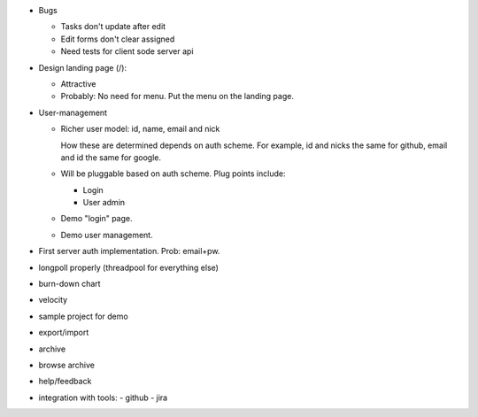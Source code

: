 - Bugs

  - Tasks don't update after edit
  - Edit forms don't clear assigned
  - Need tests for client sode server api


- Design landing page (/):

  - Attractive
  - Probably: No need for menu. Put the menu on the landing page.

- User-management

  - Richer user model: id, name, email and nick

    How these are determined depends on auth scheme.  For example, id
    and nicks the same for github, email and id the same for google.

  - Will be pluggable based on auth scheme.  Plug points include:

    - Login

    - User admin

  - Demo "login" page.

  - Demo user management.

- First server auth implementation. Prob: email+pw.

- longpoll properly (threadpool for everything else)

- burn-down chart
- velocity
- sample project for demo

- export/import
- archive
- browse archive
- help/feedback
- integration with tools:
  - github
  - jira
